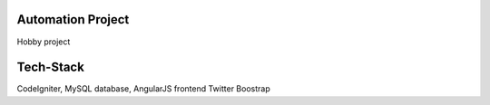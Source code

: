 ###################
Automation Project
###################

Hobby project

###################
Tech-Stack
###################

CodeIgniter,
MySQL database,
AngularJS frontend
Twitter Boostrap